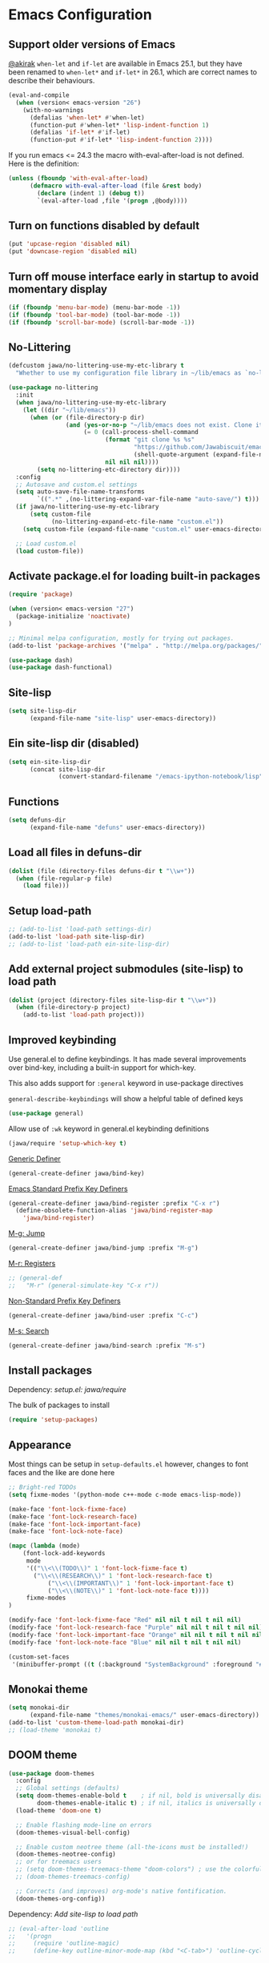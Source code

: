 #+OPTIONS: toc:nil num:nil
#+STARTUP: content indent
#+STARTUP: hidestars

* Emacs Configuration

** Support older versions of Emacs

[[https://github.com/akirak/emacs.d/blob/master/main.org][@akirak]]
=when-let= and =if-let= are available in Emacs 25.1, but they have been renamed to =when-let*= and =if-let*= in 26.1, which are correct names to describe their behaviours.

#+begin_src emacs-lisp
(eval-and-compile
  (when (version< emacs-version "26")
    (with-no-warnings
      (defalias 'when-let* #'when-let)
      (function-put #'when-let* 'lisp-indent-function 1)
      (defalias 'if-let* #'if-let)
      (function-put #'if-let* 'lisp-indent-function 2))))
#+end_src

If you run emacs <= 24.3 the macro with-eval-after-load is not defined. Here is the definition:

#+begin_src emacs-lisp
(unless (fboundp 'with-eval-after-load)
      (defmacro with-eval-after-load (file &rest body)
        (declare (indent 1) (debug t))
        `(eval-after-load ,file '(progn ,@body))))
#+end_src


** Turn on functions disabled by default

#+BEGIN_SRC emacs-lisp
(put 'upcase-region 'disabled nil)
(put 'downcase-region 'disabled nil)
#+END_SRC


** Turn off mouse interface early in startup to avoid momentary display

#+BEGIN_SRC emacs-lisp
(if (fboundp 'menu-bar-mode) (menu-bar-mode -1))
(if (fboundp 'tool-bar-mode) (tool-bar-mode -1))
(if (fboundp 'scroll-bar-mode) (scroll-bar-mode -1))
#+END_SRC


** No-Littering

#+begin_src emacs-lisp
  (defcustom jawa/no-littering-use-my-etc-library t
    "Whether to use my configuration file library in ~/lib/emacs as `no-littering-etc-directory'.")

  (use-package no-littering
    :init
    (when jawa/no-littering-use-my-etc-library
      (let ((dir "~/lib/emacs"))
        (when (or (file-directory-p dir)
                  (and (yes-or-no-p "~/lib/emacs does not exist. Clone it from GitHub?")
                       (= 0 (call-process-shell-command
                             (format "git clone %s %s"
                                     "https://github.com/Jawabiscuit/emacs-config-library.git"
                                     (shell-quote-argument (expand-file-name dir)))
                             nil nil nil))))
          (setq no-littering-etc-directory dir))))
    :config
    ;; Autosave and custom.el settings
    (setq auto-save-file-name-transforms
          `((".*" ,(no-littering-expand-var-file-name "auto-save/") t)))
    (if jawa/no-littering-use-my-etc-library
        (setq custom-file
              (no-littering-expand-etc-file-name "custom.el"))
      (setq custom-file (expand-file-name "custom.el" user-emacs-directory)))

    ;; Load custom.el
    (load custom-file))
#+end_src


** Activate package.el for loading built-in packages

#+BEGIN_SRC emacs-lisp
(require 'package)

(when (version< emacs-version "27")
  (package-initialize 'noactivate)
)

;; Minimal melpa configuration, mostly for trying out packages.
(add-to-list 'package-archives '("melpa" . "http://melpa.org/packages/"))

(use-package dash)
(use-package dash-functional)
#+END_SRC


** Site-lisp

#+BEGIN_SRC emacs-lisp
(setq site-lisp-dir
      (expand-file-name "site-lisp" user-emacs-directory))
#+END_SRC


** Ein site-lisp dir (disabled)

#+BEGIN_SRC emacs-lisp :eval no :tangle no
(setq ein-site-lisp-dir
      (concat site-lisp-dir
              (convert-standard-filename "/emacs-ipython-notebook/lisp")))
#+END_SRC


** Functions

#+BEGIN_SRC emacs-lisp
(setq defuns-dir
      (expand-file-name "defuns" user-emacs-directory))
#+END_SRC


** Load all files in defuns-dir

#+BEGIN_SRC emacs-lisp
(dolist (file (directory-files defuns-dir t "\\w+"))
  (when (file-regular-p file)
    (load file)))
#+END_SRC


** Setup load-path

#+BEGIN_SRC emacs-lisp
;; (add-to-list 'load-path settings-dir)
(add-to-list 'load-path site-lisp-dir)
;; (add-to-list 'load-path ein-site-lisp-dir)
#+END_SRC


** Add external project submodules (site-lisp) to load path
#+BEGIN_SRC emacs-lisp
(dolist (project (directory-files site-lisp-dir t "\\w+"))
  (when (file-directory-p project)
    (add-to-list 'load-path project)))
#+END_SRC


** Improved keybinding

Use general.el to define keybindings. It has made several improvements over
bind-key, including a built-in support for which-key.

This also adds support for =:general= keyword in use-package directives

=general-describe-keybindings= will show a helpful table of defined keys

#+begin_src emacs-lisp
(use-package general)
#+end_src

Allow use of =:wk= keyword in general.el keybinding definitions

#+begin_src emacs-lisp
(jawa/require 'setup-which-key t)
#+end_src

_Generic Definer_

#+begin_src emacs-lisp
(general-create-definer jawa/bind-key)
#+end_src

_Emacs Standard Prefix Key Definers_

#+begin_src emacs-lisp
(general-create-definer jawa/bind-register :prefix "C-x r")
  (define-obsolete-function-alias 'jawa/bind-register-map
    'jawa/bind-register)
#+end_src

_M-g: Jump_

#+begin_src emacs-lisp
(general-create-definer jawa/bind-jump :prefix "M-g")
#+end_src

_M-r: Registers_

#+begin_src emacs-lisp
;; (general-def
;;   "M-r" (general-simulate-key "C-x r"))
#+end_src

_Non-Standard Prefix Key Definers_

#+begin_src emacs-lisp
(general-create-definer jawa/bind-user :prefix "C-c")
#+end_src

_M-s: Search_

#+begin_src emacs-lisp
(general-create-definer jawa/bind-search :prefix "M-s")
#+end_src


** Install packages

Dependency: [[core/setup.el][setup.el: jawa/require]]

The bulk of packages to install

#+BEGIN_SRC emacs-lisp
(require 'setup-packages)
#+END_SRC


** Appearance

Most things can be setup in =setup-defaults.el= however, changes to font
faces and the like are done here

#+BEGIN_SRC emacs-lisp
;; Bright-red TODOs
(setq fixme-modes '(python-mode c++-mode c-mode emacs-lisp-mode))

(make-face 'font-lock-fixme-face)
(make-face 'font-lock-research-face)
(make-face 'font-lock-important-face)
(make-face 'font-lock-note-face)

(mapc (lambda (mode)
    (font-lock-add-keywords
	 mode
	 '(("\\<\\(TODO\\)" 1 'font-lock-fixme-face t)
	   ("\\<\\(RESEARCH\\)" 1 'font-lock-research-face t)
           ("\\<\\(IMPORTANT\\)" 1 'font-lock-important-face t)
           ("\\<\\(NOTE\\)" 1 'font-lock-note-face t))))
     fixme-modes
)

(modify-face 'font-lock-fixme-face "Red" nil nil t nil t nil nil)
(modify-face 'font-lock-research-face "Purple" nil nil t nil t nil nil)
(modify-face 'font-lock-important-face "Orange" nil nil t nil t nil nil)
(modify-face 'font-lock-note-face "Blue" nil nil t nil t nil nil)

(custom-set-faces
 '(minibuffer-prompt ((t (:background "SystemBackground" :foreground "#51afef" :box (:line-width -1 :color "black" :style released-button) :weight bold)))))
#+END_SRC


** Monokai theme

#+BEGIN_SRC emacs-lisp
(setq monokai-dir
      (expand-file-name "themes/monokai-emacs/" user-emacs-directory))
(add-to-list 'custom-theme-load-path monokai-dir)
;; (load-theme 'monokai t)
#+END_SRC


** DOOM theme

#+begin_src emacs-lisp
(use-package doom-themes
  :config
  ;; Global settings (defaults)
  (setq doom-themes-enable-bold t    ; if nil, bold is universally disabled
        doom-themes-enable-italic t) ; if nil, italics is universally disabled
  (load-theme 'doom-one t)

  ;; Enable flashing mode-line on errors
  (doom-themes-visual-bell-config)
  
  ;; Enable custom neotree theme (all-the-icons must be installed!)
  (doom-themes-neotree-config)
  ;; or for treemacs users
  ;; (setq doom-themes-treemacs-theme "doom-colors") ; use the colorful treemacs theme
  ;; (doom-themes-treemacs-config)
  
  ;; Corrects (and improves) org-mode's native fontification.
  (doom-themes-org-config))
#+end_src


Dependency: [[*Add external project submodules (site-lisp) to load path][Add site-lisp to load path]]

#+BEGIN_SRC emacs-lisp
  ;; (eval-after-load 'outline
  ;;   '(progn
  ;;     (require 'outline-magic)
  ;;     (define-key outline-minor-mode-map (kbd "<C-tab>") 'outline-cycle)))
#+END_SRC


** Outline minor mode for Python

Dependency: [[*Add external project submodules (site-lisp) to load path][Add site-lisp to load path]]

#+BEGIN_SRC emacs-lisp
;; Moved to setup-python.el 
#+END_SRC


** A smattering of sanity

#+BEGIN_SRC emacs-lisp
(jawa/require 'setup-defaults)
#+END_SRC


** More dired functionality (23.2+)

Dependency: [[*Add external project submodules (site-lisp) to load path][Add site-lisp to load path]]

#+BEGIN_SRC emacs-lisp
(eval-and-compile
  (when (version< emacs-version "24.4") (with-no-warnings
    ;; Shrink-wrap Dired's frame when you show or hide details
    (use-package autofit-frame)
    ;; `dired-details+.el' enhances `dired-details.el'
    (jawa/require 'dired-details+))))
#+END_SRC


** Represent undo-history as an actual tree (visualize with C-x u)

Dependency: [[*Add external project submodules (site-lisp) to load path][Add site-lisp to load path]]

#+BEGIN_SRC emacs-lisp
  ;; (setq undo-tree-mode-lighter "")
  ;; (require 'undo-tree)
  ;; (global-undo-tree-mode)
#+END_SRC


** Map files to modes

#+BEGIN_SRC emacs-lisp
(jawa/require 'setup-mode-maps)
#+END_SRC


** Buffer switching

Dependency: [[*Activate package.el for loading built-in packages][package.el]]

#+BEGIN_SRC emacs-lisp
(load-library "view")
(require 'cc-mode)
;; (require 'ido)
(require 'compile)
;; (ido-mode t)
#+END_SRC


** Emacs iPython Notebooks (disabled)

Moved to setup-jupyter.el

#+BEGIN_SRC emacs-lisp :eval no :tangle no
(require 'ein)
(require 'ein-notebook)
(require 'ein-subpackages)

;; Omit a bunch of key chord prefix typing
(setq ein:use-smartrep t)

;; Use jedi autocomplete backend
(setq ein:completion-backend 'ein:use-ac-jedi-backend)

;; Execute ein source blocks in org-mode
(org-babel-do-load-languages
   'org-babel-load-languages
   '((ein . t)
))
#+END_SRC


** Key bindings

#+BEGIN_SRC emacs-lisp
(jawa/require 'setup-key-bindings)
#+END_SRC


** Post-Load (disabled)

#+BEGIN_SRC emacs-lisp :eval no :tangle no
(general-add-hook 'window-setup-hook 'post-load-stuff t)
#+END_SRC


** Diminish

#+begin_src emacs-lisp
(diminish 'subword-mode)
#+end_src


** Macros

#+begin_src emacs-lisp
(jawa/require 'setup-macros)
#+end_src
